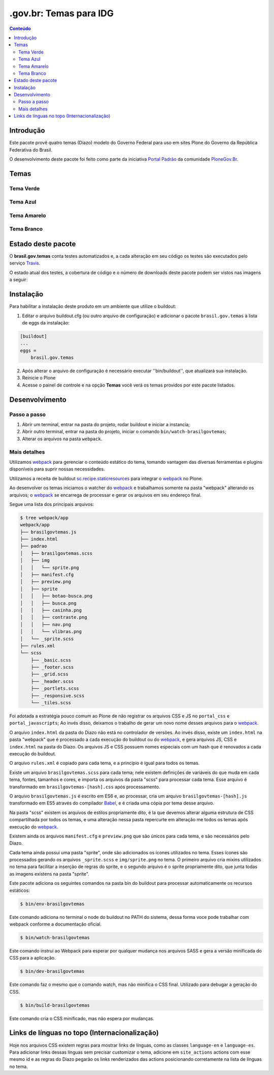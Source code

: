 ***********************
.gov.br: Temas para IDG
***********************

.. contents:: Conteúdo
   :depth: 2

Introdução
----------

Este pacote provê quatro temas (Diazo) modelo do Governo Federal para uso em sites Plone do Governo da República Federativa do Brasil.

O desenvolvimento deste pacote foi feito como parte da iniciativa `Portal Padrão <http://portalpadrao.plone.org.br>`_ da comunidade `PloneGov.Br <http://www.softwarelivre.gov.br/plone>`_.

Temas
-----

Tema Verde
^^^^^^^^^^

.. image:: https://raw.githubusercontent.com/plonegovbr/brasil.gov.temas/master/src/brasil/gov/temas/themes/verde/preview.png
       :height: 150px
       :width: 200px

Tema Azul
^^^^^^^^^

.. image:: https://raw.githubusercontent.com/plonegovbr/brasil.gov.temas/master/src/brasil/gov/temas/themes/azul/preview.jpg
       :height: 150px
       :width: 200px

Tema Amarelo
^^^^^^^^^^^^

.. image:: https://raw.githubusercontent.com/plonegovbr/brasil.gov.temas/master/src/brasil/gov/temas/themes/amarelo/preview.jpg
       :height: 150px
       :width: 200px

Tema Branco
^^^^^^^^^^^

.. image:: https://raw.githubusercontent.com/plonegovbr/brasil.gov.temas/master/src/brasil/gov/temas/themes/branco/preview.jpg
       :height: 150px
       :width: 200px

Estado deste pacote
-------------------

O **brasil.gov.temas** conta testes automatizados e, a cada alteração em seu
código os testes são executados pelo serviço `Travis <https://travis-ci.org/>`_.

O estado atual dos testes, a cobertura de código e o número de downloads deste pacote podem ser vistos nas imagens a seguir:

.. image:: http://img.shields.io/pypi/v/brasil.gov.temas.svg
    :target: https://pypi.python.org/pypi/brasil.gov.temas

.. image:: https://img.shields.io/travis/plonegovbr/brasil.gov.temas/master.svg
    :target: http://travis-ci.org/plonegovbr/brasil.gov.temas

.. image:: https://img.shields.io/coveralls/plonegovbr/brasil.gov.temas/master.svg
    :target: https://coveralls.io/r/plonegovbr/brasil.gov.temas

Instalação
----------

Para habilitar a instalação deste produto em um ambiente que utilize o buildout:

1. Editar o arquivo buildout.cfg (ou outro arquivo de configuração) e adicionar o pacote ``brasil.gov.temas`` à lista de eggs da instalação:

.. code-block:: ini

    [buildout]
    ...
    eggs =
        brasil.gov.temas

2. Após alterar o arquivo de configuração é necessário executar ''bin/buildout'', que atualizará sua instalação.

3. Reinicie o Plone

4. Acesse o painel de controle e na opção **Temas** você verá os temas providos por este pacote listados.

Desenvolvimento
---------------

Passo a passo
^^^^^^^^^^^^^

1. Abrir um terminal, entrar na pasta do projeto, rodar buildout e iniciar a instancia;

2. Abrir outro terminal, entrar na pasta do projeto, iniciar o comando ``bin/watch-brasilgovtemas``;

3. Alterar os arquivos na pasta ``webpack``.

Mais detalhes
^^^^^^^^^^^^^

Utilizamos `webpack <https://webpack.js.org/>`_ para gerenciar o conteúdo estático do tema,
tomando vantagem das diversas ferramentas e plugins disponíveis para suprir nossas necessidades.

Utilizamos a receita de buildout `sc.recipe.staticresources <https://github.com/simplesconsultoria/sc.recipe.staticresources>`_ para integrar o `webpack`_ no Plone.

Ao desenvolver os temas iniciamos o watcher do `webpack`_ e trabalhamos somente na pasta "webpack" alterando os arquivos;
o `webpack`_ se encarrega de processar e gerar os arquivos em seu endereço final.

Segue uma lista dos principais arquivos:

.. code-block:: console

    $ tree webpack/app
    webpack/app
    ├── brasilgovtemas.js
    ├── index.html
    ├── padrao
    │   ├── brasilgovtemas.scss
    │   ├── img
    │   │   └── sprite.png
    │   ├── manifest.cfg
    │   ├── preview.png
    │   ├── sprite
    │   │   ├── botao-busca.png
    │   │   ├── busca.png
    │   │   ├── casinha.png
    │   │   ├── contraste.png
    │   │   ├── nav.png
    │   │   └── vlibras.png
    │   └── _sprite.scss
    ├── rules.xml
    └── scss
        ├── _basic.scss
        ├── _footer.scss
        ├── _grid.scss
        ├── _header.scss
        ├── _portlets.scss
        ├── _responsive.scss
        └── _tiles.scss

Foi adotada a estratégia pouco comum ao Plone de não registrar os arquivos CSS e JS no ``portal_css`` e ``portal_javascripts``;
Ao invés disso, deixamos o trabalho de gerar um novo nome desses arquivos para o `webpack`_.

O arquivo ``index.html`` da pasta do Diazo não está no controlador de versões.
Ao invés disso, existe um ``index.html`` na pasta "webpack" que é processado a cada execução do buildout ou do `webpack`_, e gera arquivos JS, CSS e ``index.html`` na pasta do Diazo.
Os arquivos JS e CSS possuem nomes especiais com um hash que é renovados a cada execução do buildout.

O arquivo ``rules.xml`` é copiado para cada tema, e a princípio é igual para todos os temas.

Existe um arquivo ``brasilgovtemas.scss`` para cada tema;
nele existem definições de variáveis do que muda em cada tema, fontes, tamanhos e cores,
e importa os arquivos da pasta "scss" para processar cada tema.
Esse arquivo é transformado em ``brasilgovtemas-[hash].css`` após processamento.

O arquivo ``brasilgovtemas.js`` é escrito em ES6 e,
ao processar,
cria um arquivo ``brasilgovtemas-[hash].js`` transformado em ES5 através do compilador `Babel <https://babeljs.io/>`_,
e é criada uma cópia por tema desse arquivo.

Na pasta "scss" existem os arquivos de estilos propriamente dito,
é la que devemos alterar alguma estrutura de CSS compartilhada por todos os temas,
e uma alteração nessa pasta repercurte em alteração me todos os temas após execução do `webpack`_.

Existem ainda os arquivos ``manifest.cfg`` e ``preview.png`` que são únicos para cada tema, e são necessários pelo Diazo.

Cada tema ainda possui uma pasta "sprite",
onde são adicionados os ícones utilizados no tema.
Esses ícones são processados gerando os arquivos ``_sprite.scss`` e ``img/sprite.png`` no tema.
O primeiro arquivo cria mixins utilizados no tema para facilitar a inserção de regras do sprite,
e o segundo arquivo é o sprite propriamente dito,
que junta todas as imagens existens na pasta "sprite".

Este pacote adiciona os seguintes comandos na pasta bin do buildout para processar automaticamente os recursos estáticos:

.. code-block:: console

    $ bin/env-brasilgovtemas

Este comando adiciona no terminal o node do buildout no PATH do sistema, dessa forma voce pode trabalhar com webpack conforme a documentação oficial.

.. code-block:: console

    $ bin/watch-brasilgovtemas

Este comando instrui ao Webpack para esperar por qualquer mudança nos arquivos SASS e gera a versão minificada do CSS para a aplicação.

.. code-block:: console

    $ bin/dev-brasilgovtemas

Este comando faz o mesmo que o comando watch, mas não minifica o CSS final.  Utilizado para debugar a geração do CSS.

.. code-block:: console

    $ bin/build-brasilgovtemas

Este comando cria o CSS minificado, mas não espera por mudanças.

Links de línguas no topo (Internacionalização)
----------------------------------------------

Hoje nos arquivos CSS existem regras para mostrar links de línguas,
como as classes ``language-en`` e ``language-es``.
Para adicionar links dessas línguas sem precisar customizar o tema,
adicione em ``site_actions`` actions com esse mesmo id e as regras do Diazo pegarão os links renderizados das actions posicionando corretamente na lista de línguas no tema.
